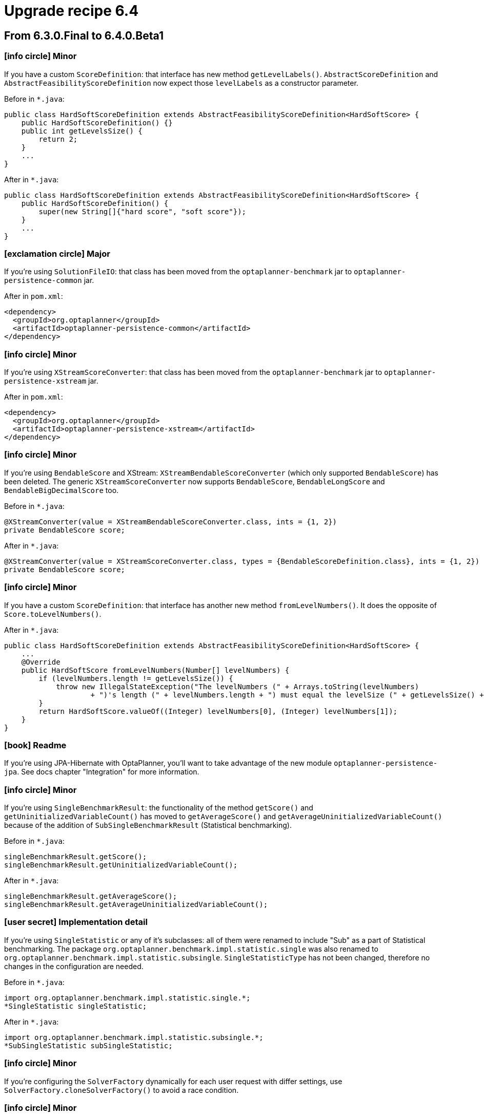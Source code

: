 = Upgrade recipe 6.4
:awestruct-description: Upgrade to OptaPlanner 6.4 from a previous version.
:awestruct-layout: upgradeRecipeBase
:awestruct-priority: 0.5
:awestruct-upgrade_recipe_version: 6.4
:awestruct-upgrade_recipe_previous_version: 6.3
:icons: font

== From 6.3.0.Final to 6.4.0.Beta1

=== icon:info-circle[] Minor

[.hidden-section]
====
If you have a custom `ScoreDefinition`: that interface has new method `getLevelLabels()`.
`AbstractScoreDefinition` and `AbstractFeasibilityScoreDefinition` now expect those `levelLabels` as a constructor parameter.

Before in `*.java`:
[source, java]
----
public class HardSoftScoreDefinition extends AbstractFeasibilityScoreDefinition<HardSoftScore> {
    public HardSoftScoreDefinition() {}
    public int getLevelsSize() {
        return 2;
    }
    ...
}
----

After in `*.java`:
[source, java]
----
public class HardSoftScoreDefinition extends AbstractFeasibilityScoreDefinition<HardSoftScore> {
    public HardSoftScoreDefinition() {
        super(new String[]{"hard score", "soft score"});
    }
    ...
}
----

====

=== icon:exclamation-circle[] Major

====
If you're using `SolutionFileIO`: that class has been moved from the `optaplanner-benchmark` jar to `optaplanner-persistence-common` jar.

After in `pom.xml`:
[source, xml]
----
<dependency>
  <groupId>org.optaplanner</groupId>
  <artifactId>optaplanner-persistence-common</artifactId>
</dependency>
----

====

=== icon:info-circle[] Minor

[.hidden-section]
====
If you're using `XStreamScoreConverter`: that class has been moved from the `optaplanner-benchmark` jar to `optaplanner-persistence-xstream` jar.

After in `pom.xml`:
[source, xml]
----
<dependency>
  <groupId>org.optaplanner</groupId>
  <artifactId>optaplanner-persistence-xstream</artifactId>
</dependency>
----

====

=== icon:info-circle[] Minor

[.hidden-section]
====
If you're using `BendableScore` and XStream: `XStreamBendableScoreConverter` (which only supported `BendableScore`) has been deleted.
The generic `XStreamScoreConverter` now supports `BendableScore`, `BendableLongScore` and `BendableBigDecimalScore` too.

Before in `*.java`:
[source, java]
----
@XStreamConverter(value = XStreamBendableScoreConverter.class, ints = {1, 2})
private BendableScore score;
----

After in `*.java`:
[source, java]
----
@XStreamConverter(value = XStreamScoreConverter.class, types = {BendableScoreDefinition.class}, ints = {1, 2})
private BendableScore score;
----

====

=== icon:info-circle[] Minor

[.hidden-section]
====
If you have a custom `ScoreDefinition`: that interface has another new method `fromLevelNumbers()`.
It does the opposite of `Score.toLevelNumbers()`.

After in `*.java`:
[source, java]
----
public class HardSoftScoreDefinition extends AbstractFeasibilityScoreDefinition<HardSoftScore> {
    ...
    @Override
    public HardSoftScore fromLevelNumbers(Number[] levelNumbers) {
        if (levelNumbers.length != getLevelsSize()) {
            throw new IllegalStateException("The levelNumbers (" + Arrays.toString(levelNumbers)
                    + ")'s length (" + levelNumbers.length + ") must equal the levelSize (" + getLevelsSize() + ").");
        }
        return HardSoftScore.valueOf((Integer) levelNumbers[0], (Integer) levelNumbers[1]);
    }
}
----

====

=== icon:book[] Readme

====
If you're using JPA-Hibernate with OptaPlanner, you'll want to take advantage of the new module `optaplanner-persistence-jpa`.
See docs chapter "Integration" for more information.

====

=== icon:info-circle[] Minor

[.hidden-section]
====
If you're using `SingleBenchmarkResult`: the functionality of the method `getScore()` and `getUninitializedVariableCount()` has moved to
`getAverageScore()` and `getAverageUninitializedVariableCount()` because of the addition of `SubSingleBenchmarkResult` (Statistical benchmarking).

Before in `*.java`:
[source, java]
----
singleBenchmarkResult.getScore();
singleBenchmarkResult.getUninitializedVariableCount();
----

After in `*.java`:
[source, java]
----
singleBenchmarkResult.getAverageScore();
singleBenchmarkResult.getAverageUninitializedVariableCount();
----

====

=== icon:user-secret[] Implementation detail

[.hidden-section]
====
If you're using `SingleStatistic` or any of it's subclasses: all of them were renamed to include "Sub" as a part of
Statistical benchmarking. The package `org.optaplanner.benchmark.impl.statistic.single` was also renamed to
`org.optaplanner.benchmark.impl.statistic.subsingle`. `SingleStatisticType` has not been changed, therefore no changes
in the configuration are needed.

Before in `*.java`:
[source, java]
----
import org.optaplanner.benchmark.impl.statistic.single.*;
*SingleStatistic singleStatistic;
----

After in `*.java`:
[source, java]
----
import org.optaplanner.benchmark.impl.statistic.subsingle.*;
*SubSingleStatistic subSingleStatistic;
----

====

=== icon:info-circle[] Minor

[.hidden-section]
====
If you're configuring the `SolverFactory` dynamically for each user request with differ settings,
use `SolverFactory.cloneSolverFactory()` to avoid a race condition.

====

=== icon:info-circle[] Minor

[.hidden-section]
====
The method `TerminationConfig.clone()` has been removed.
The `inherit()` method now guarantees that afterwards changing the child or parent will not affect the other.

Before in `*.java`:
[source, java]
----
TerminationConfig clone = terminationConfig.clone();
----

After in `*.java`:
[source, java]
----
TerminationConfig clone = new TerminationConfig();
clone.inherit(terminationConfig);
====

